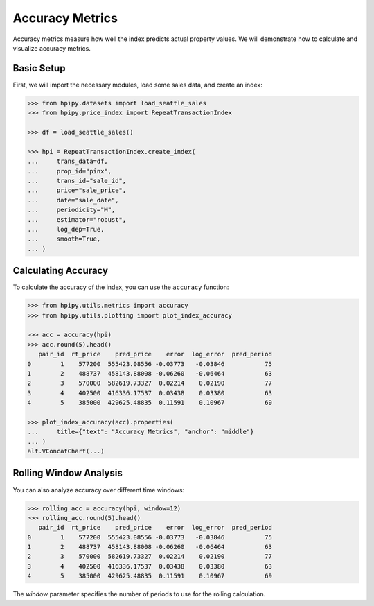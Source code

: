 Accuracy Metrics
================

Accuracy metrics measure how well the index predicts actual property values. We will demonstrate how to calculate and visualize accuracy metrics.

Basic Setup
-----------

First, we will import the necessary modules, load some sales data, and create an index:

.. code-block:: python

    >>> from hpipy.datasets import load_seattle_sales
    >>> from hpipy.price_index import RepeatTransactionIndex

    >>> df = load_seattle_sales()

    >>> hpi = RepeatTransactionIndex.create_index(
    ...     trans_data=df,
    ...     prop_id="pinx",
    ...     trans_id="sale_id",
    ...     price="sale_price",
    ...     date="sale_date",
    ...     periodicity="M",
    ...     estimator="robust",
    ...     log_dep=True,
    ...     smooth=True,
    ... )

Calculating Accuracy
--------------------

To calculate the accuracy of the index, you can use the ``accuracy`` function:

.. code-block:: python

    >>> from hpipy.utils.metrics import accuracy
    >>> from hpipy.utils.plotting import plot_index_accuracy

    >>> acc = accuracy(hpi)
    >>> acc.round(5).head()
       pair_id  rt_price    pred_price    error  log_error  pred_period
    0        1    577200  555423.08556 -0.03773   -0.03846           75
    1        2    488737  458143.88008 -0.06260   -0.06464           63
    2        3    570000  582619.73327  0.02214    0.02190           77
    3        4    402500  416336.17537  0.03438    0.03380           63
    4        5    385000  429625.48835  0.11591    0.10967           69

    >>> plot_index_accuracy(acc).properties(
    ...     title={"text": "Accuracy Metrics", "anchor": "middle"}
    ... )
    alt.VConcatChart(...)

.. invisible-altair-plot::

    import altair as alt
    from hpipy.datasets import load_seattle_sales
    from hpipy.price_index import RepeatTransactionIndex
    from hpipy.utils.metrics import accuracy
    from hpipy.utils.plotting import plot_index_accuracy

    df = load_seattle_sales()
    hpi = RepeatTransactionIndex.create_index(
        trans_data=df,
        prop_id="pinx",
        trans_id="sale_id",
        price="sale_price",
        date="sale_date",
        periodicity="M",
        estimator="robust",
        log_dep=True,
        smooth=True,
    )
    acc = accuracy(hpi)
    spec = (
        plot_index_accuracy(acc)
        .properties(title={"text": "Accuracy Metrics", "anchor": "middle"})
        .to_dict()
    )
    for vrow in spec.get("vconcat", []):
        for hchart in vrow.get("hconcat", []):
            hchart.pop("width", None)
            hchart.pop("height", None)
    chart = alt.Chart.from_dict(spec).configure_view(continuousHeight=150, continuousWidth=275)

Rolling Window Analysis
-----------------------

You can also analyze accuracy over different time windows:

.. code-block:: python

    >>> rolling_acc = accuracy(hpi, window=12)
    >>> rolling_acc.round(5).head()
       pair_id  rt_price    pred_price    error  log_error  pred_period
    0        1    577200  555423.08556 -0.03773   -0.03846           75
    1        2    488737  458143.88008 -0.06260   -0.06464           63
    2        3    570000  582619.73327  0.02214    0.02190           77
    3        4    402500  416336.17537  0.03438    0.03380           63
    4        5    385000  429625.48835  0.11591    0.10967           69

The `window` parameter specifies the number of periods to use for the rolling calculation.

